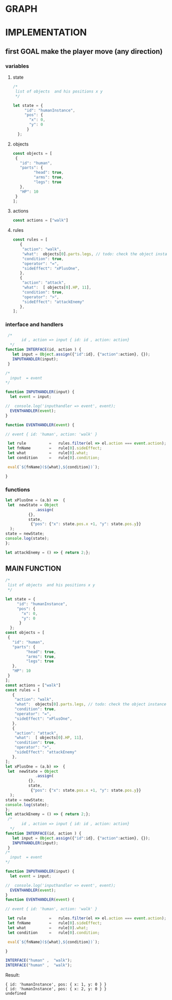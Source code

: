 # Created 2018-11-14 mié 12:52
#+TITLE: 
#+AUTHOR: erretres
* GRAPH

#+RESULTS: 
[[file:testing_dot.png]]



* IMPLEMENTATION

** first GOAL make the player move (any direction)

*** variables

**** state

#+NAME: state
#+BEGIN_SRC js
  /*
   list of objects  and his positions x y
   ,*/
  
  let state = {
       "id": "humanInstance",
       "pos": {
         "x": 0,
         "y": 0
        }   
    };
#+END_SRC


**** objects

#+NAME: objects
#+BEGIN_SRC js
  const objects = [
   {
     "id": "human",
     "parts": {
  	       "head": true,
  	       "arms": true,
  	       "legs": true
     },
     "HP": 10
   }
  ]; 
#+END_SRC


**** actions

#+NAME: actions
#+BEGIN_SRC js
  const actions = ["walk"]
#+END_SRC


**** rules

#+NAME: rules
#+BEGIN_SRC js
  const rules = [
     {
      "action": "walk",
      "what":  objects[0].parts.legs, // todo: check the object instance
      "condition": true,
      "operator": "=",
      "sideEffect": "xPlusOne", 
     },
     {
      "action": "attack",
      "what":  [ objects[0].HP, 11],
      "condition": true,
      "operator": ">",
      "sideEffect": "attackEnemy" 
     },
  ];
#+END_SRC


*** interface and handlers

#+NAME: interface
#+BEGIN_SRC js
   /* 
         id , action => input { id: id , action: action}
    ,*/
  function INTERFACE(id, action ) {
     let input = Object.assign({"id":id}, {"action":action}, {});
     INPUTHANDLER(input); 
   }
#+END_SRC

#+NAME: inputhandler
#+BEGIN_SRC js
  /*
    input  = event
  ,*/
  
  function INPUTHANDLER(input) {
    let event = input; 
  
  //  console.log('inputhandler => event', event); 
    EVENTHANDLER(event); 
  }
#+END_SRC

#+NAME: eventhandler
#+BEGIN_SRC js
  function EVENTHANDLER(event) {
  
  // event { id: 'human', action: 'walk' }
  
   let rule          =   rules.filter(el => el.action === event.action);
   let fnName        =   rule[0].sideEffect; 
   let what          =   rule[0].what; 
   let condition     =   rule[0].condition; 
  
   eval(`${fnName}(${what},${condition})`); 
  
  }
#+END_SRC


*** functions

#+NAME: xplusone
#+BEGIN_SRC js
  let xPlusOne = (a,b) =>  {
   let  newState = Object
  		       .assign(
  			{},
  			state,
  			 {"pos": {"x": state.pos.x +1, "y": state.pos.y}} 
    ); 
  state = newState;
  console.log(state);
  };
#+END_SRC


#+NAME: attackenemy
#+BEGIN_SRC js
  let attackEnemy = () => { return 2;};
#+END_SRC




** MAIN FUNCTION

#+NAME: main
#+BEGIN_SRC js
  /*
   list of objects  and his positions x y
   ,*/
  
  let state = {
       "id": "humanInstance",
       "pos": {
         "x": 0,
         "y": 0
        }   
    };
  const objects = [
   {
     "id": "human",
     "parts": {
  	       "head": true,
  	       "arms": true,
  	       "legs": true
     },
     "HP": 10
   }
  ]; 
  const actions = ["walk"]
  const rules = [
     {
      "action": "walk",
      "what":  objects[0].parts.legs, // todo: check the object instance
      "condition": true,
      "operator": "=",
      "sideEffect": "xPlusOne", 
     },
     {
      "action": "attack",
      "what":  [ objects[0].HP, 11],
      "condition": true,
      "operator": ">",
      "sideEffect": "attackEnemy" 
     },
  ];
  let xPlusOne = (a,b) =>  {
   let  newState = Object
  		       .assign(
  			{},
  			state,
  			 {"pos": {"x": state.pos.x +1, "y": state.pos.y}} 
    ); 
  state = newState;
  console.log(state);
  };
  let attackEnemy = () => { return 2;};
   /* 
         id , action => input { id: id , action: action}
    ,*/
  function INTERFACE(id, action ) {
     let input = Object.assign({"id":id}, {"action":action}, {});
     INPUTHANDLER(input); 
   }
  /*
    input  = event
  ,*/
  
  function INPUTHANDLER(input) {
    let event = input; 
  
  //  console.log('inputhandler => event', event); 
    EVENTHANDLER(event); 
  }
  function EVENTHANDLER(event) {
  
  // event { id: 'human', action: 'walk' }
  
   let rule          =   rules.filter(el => el.action === event.action);
   let fnName        =   rule[0].sideEffect; 
   let what          =   rule[0].what; 
   let condition     =   rule[0].condition; 
  
   eval(`${fnName}(${what},${condition})`); 
  
  }
  
  INTERFACE("human" ,  "walk");
  INTERFACE("human" ,  "walk");
#+END_SRC

Result:

#+RESULTS: main
: { id: 'humanInstance', pos: { x: 1, y: 0 } }
: { id: 'humanInstance', pos: { x: 2, y: 0 } }
: undefined
